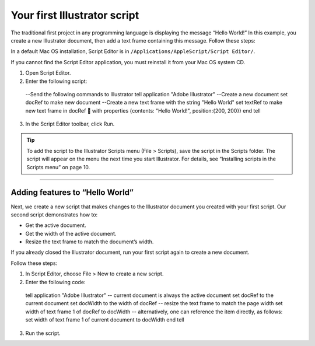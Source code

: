 .. _yourFirstScript:

Your first Illustrator script
################################################################################

The traditional first project in any programming language is displaying the message “Hello World!” In this
example, you create a new Illustrator document, then add a text frame containing this message. Follow
these steps:

In a default Mac OS installation, Script Editor is in ``/Applications/AppleScript/Script Editor/``.

If you cannot find the Script Editor application, you must reinstall it from your Mac OS system CD.

1. Open Script Editor.
2. Enter the following script::

  --Send the following commands to Illustrator
  tell application "Adobe Illustrator"
  --Create a new document
  set docRef to make new document
  --Create a new text frame with the string "Hello World"
  set textRef to make new text frame in docRef 
  with properties {contents: "Hello World!", position:{200, 200}}
  end tell

3. In the Script Editor toolbar, click Run.

.. tip::
  To add the script to the Illustrator Scripts menu (File > Scripts), save the script in the Scripts folder. The script will appear on the menu the next time you start Illustrator. For details, see “Installing scripts in the Scripts menu” on page 10.

----

Adding features to “Hello World”
================================================================================

Next, we create a new script that makes changes to the Illustrator document you created with your first
script. Our second script demonstrates how to:

- Get the active document.
- Get the width of the active document.
- Resize the text frame to match the document’s width.

If you already closed the Illustrator document, run your first script again to create a new document.

Follow these steps:

1. In Script Editor, choose File > New to create a new script.
2. Enter the following code::

  tell application "Adobe Illustrator"
  -- current document is always the active document
  set docRef to the current document
  set docWidth to the width of docRef
  -- resize the text frame to match the page width
  set width of text frame 1 of docRef to docWidth
  -- alternatively, one can reference the item directly, as follows:
  set width of text frame 1 of current document to docWidth
  end tell

3. Run the script.

